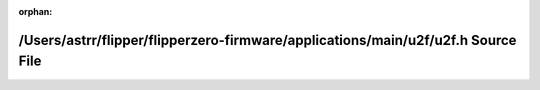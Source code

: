 .. meta::f2bbcee1f0801b323288b01d04629c4b0b326804f1ca65f91b9760bb3bb4caaab0ceab98f9831317c6cb2e36e98b07b9a63466e5d4cc0fd6f5028d8c24ee03f0

:orphan:

.. title:: Flipper Zero Firmware: /Users/astrr/flipper/flipperzero-firmware/applications/main/u2f/u2f.h Source File

/Users/astrr/flipper/flipperzero-firmware/applications/main/u2f/u2f.h Source File
=================================================================================

.. container:: doxygen-content

   
   .. raw:: html
     :file: u2f_8h_source.html
